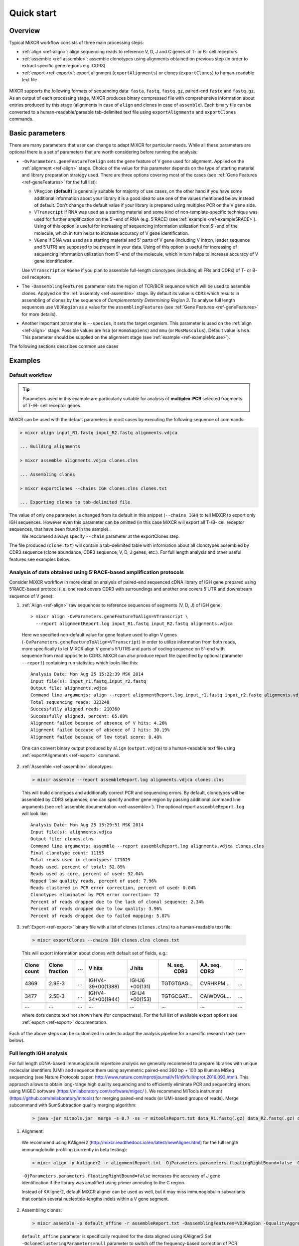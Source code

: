 Quick start
==============

Overview
--------


Typical MiXCR workflow consists of three main processing steps:

-  :ref:`align <ref-align>`: align sequencing reads to reference V, D, J
   and C genes of T- or B- cell receptors
-  :ref:`assemble <ref-assemble>`: assemble clonotypes using alignments
   obtained on previous step (in order to extract specific gene regions
   e.g. CDR3)
-  :ref:`export <ref-export>`: export alignment (``exportAlignments``) or
   clones (``exportClones``) to human-readable text file


.. figure:: _static/MiXCR.svg


MiXCR supports the following formats of sequencing data: ``fasta``, ``fastq``, ``fastq.gz``, paired-end ``fastq`` and ``fastq.gz``. As an output of each processing stage, MiXCR produces binary compressed file with comprehensive information about entries produced by this stage (alignments in case of ``align`` and clones in case of ``assemble``). Each binary file can be converted to a human-readable/parsable tab-delimited text file using ``exportAlignments`` and ``exportClones`` commands.


Basic parameters
----------------

There are many parameters that user can change to adapt MiXCR for particular needs. While all these parameters are optional there is a set of parameters that are worth considering before running the analysis:

- ``-OvParameters.geneFeatureToAlign`` sets the gene feature of V gene used for alignment. Applied on the :ref:`alignment <ref-align>` stage. Choice of the value for this parameter depends on the type of starting material and library preparation strategy used. There are three options covering most of the cases (see :ref:`Gene Features <ref-geneFeatures>` for the full list):

  - ``VRegion`` **(default)** is generally suitable for majority of use cases, on the other hand if you have some additional information about your library it is a good idea to use one of the values mentioned below instead of default. Don't change the default value if your library is prepared using multiplex PCR on the V gene side.

  - ``VTranscript`` if RNA was used as a starting material and some kind of non-template-specific technique was used for further amplification on the 5'-end of RNA (e.g. 5'RACE) (see :ref:`example <ref-example5RACE>`). Using of this option is useful for increasing of sequencing information utilization from 5'-end of the molecule, which in turn helps to increase accuracy of V gene identification.

  - ``VGene`` if DNA was used as a starting material and 5' parts of V gene (including V intron, leader sequence and 5'UTR) are supposed to be present in your data. Using of this option is useful for increasing of sequencing information utilization from 5'-end of the molecule, which in turn helps to increase accuracy of V gene identification.

  Use ``VTranscript`` or ``VGene`` if you plan to assemble full-length clonotypes (including all FRs and CDRs) of T- or B- cell receptors.

- The ``-OassemblingFeatures`` parameter sets the region of TCR/BCR sequence which will be used to assemble clones. Applyed on the :ref:`assembly <ref-assemble>` stage. By default its value is ``CDR3`` which results in assembling of clones by the sequence of *Complementarity Determining Region 3*. To analyse full length sequences use ``VDJRegion`` as a value for the ``assemblingFeatures`` (see :ref:`Gene Features <ref-geneFeatures>` for more details).

- Another important parameter is ``--species``, it sets the target organism. This parameter is used on the :ref:`align <ref-align>` stage. Possible values are ``hsa`` (or ``HomoSapiens``) and ``mmu`` (or ``MusMusculus``). Default value is ``hsa``. This parameter should be supplied on the alignment stage (see :ref:`example <ref-exampleMouse>`).

The following sections describes common use cases

Examples
--------

Default workflow
^^^^^^^^^^^^^^^^

.. tip::
  Parameters used in this example are particularly suitable for analysis of **multiplex-PCR** selected fragments of T-/B- cell receptor genes.

MiXCR can be used with the default parameters in most cases by executing
the following sequence of commands:

.. code-block:: console

  > mixcr align input_R1.fastq input_R2.fastq alignments.vdjca

  ... Building alignments

  > mixcr assemble alignments.vdjca clones.clns

  ... Assembling clones

  > mixcr exportClones --chains IGH clones.clns clones.txt

  ... Exporting clones to tab-delimited file


The value of only one parameter is changed from its default in this snippet (``--chains IGH``) to tell MiXCR to export only IGH sequences. However even this parameter can be omitted (in this case MiXCR will export all T-/B- cell receptor sequences, that have been found in the sample).
 We reccomend always specify ``--chain`` parameter at the exportClones step.

The file produced (``clone.txt``) will contain a tab-delimited table with information about all clonotypes assembled by CDR3 sequence (clone abundance, CDR3 sequence, V, D, J genes, etc.). For full length analysis and other useful features see examples below.

.. _ref-example5RACE:

Analysis of data obtained using 5'RACE-based amplification protocols
^^^^^^^^^^^^^^^^^^^^^^^^^^^^^^^^^^^^^^^^^^^^^^^^^^^^^^^^^^^^^^^^^^^^

Consider MiXCR workflow in more detail on analysis of paired-end
sequenced cDNA library of IGH gene prepared using 5'RACE-based protocol
(i.e. onе read covers CDR3 with surroundings and another one covers
5'UTR and downstream sequence of V gene):

1. :ref:`Align <ref-align>` raw sequences to reference sequences of segments
   (V, D, J) of IGH gene:

  ::

    > mixcr align -OvParameters.geneFeatureToAlign=VTranscript \
      --report alignmentReport.log input_R1.fastq input_R2.fastq alignments.vdjca

  Here we specified non-default value for gene feature used to align V genes (``-OvParameters.geneFeatureToAlign=VTranscript``) in order to utilize information from both reads, more specifically to let MiXCR align V gene's 5'UTRS and parts of coding sequence on 5'-end with sequence from read opposite to CDR3. MiXCR can also produce report file (specified by optional parameter ``--report``) containing run statistics which looks like this:

  ::

    Analysis Date: Mon Aug 25 15:22:39 MSK 2014
    Input file(s): input_r1.fastq,input_r2.fastq
    Output file: alignments.vdjca
    Command line arguments: align --report alignmentReport.log input_r1.fastq input_r2.fastq alignments.vdjca
    Total sequencing reads: 323248
    Successfully aligned reads: 210360
    Successfully aligned, percent: 65.08%
    Alignment failed because of absence of V hits: 4.26%
    Alignment failed because of absence of J hits: 30.19%
    Alignment failed because of low total score: 0.48%

  One can convert binary output produced by ``align`` (``output.vdjca``) to a human-readable text file using :ref:`exportAlignments <ref-export>` command.

2. :ref:`Assemble <ref-assemble>` clonotypes:

  .. code-block:: console

    > mixcr assemble --report assembleReport.log alignments.vdjca clones.clns

  This will build clonotypes and additionally correct PCR and sequencing errors. By default, clonotypes will be assembled by CDR3 sequences; one can specify another gene region by passing additional command line arguments (see :ref:`assemble documentation <ref-assemble>`). The optional report ``assembleReport.log`` will look like:

  ::

    Analysis Date: Mon Aug 25 15:29:51 MSK 2014
    Input file(s): alignments.vdjca
    Output file: clones.clns
    Command line arguments: assemble --report assembleReport.log alignments.vdjca clones.clns
    Final clonotype count: 11195
    Total reads used in clonotypes: 171029
    Reads used, percent of total: 52.89%
    Reads used as core, percent of used: 92.04%
    Mapped low quality reads, percent of used: 7.96%
    Reads clustered in PCR error correction, percent of used: 0.04%
    Clonotypes eliminated by PCR error correction: 72
    Percent of reads dropped due to the lack of clonal sequence: 2.34%
    Percent of reads dropped due to low quality: 3.96%
    Percent of reads dropped due to failed mapping: 5.87%

3. :ref:`Export <ref-export>` binary file with a list of clones (``clones.clns``) to a human-readable text file:

  .. code-block:: console

    > mixcr exportClones --chains IGH clones.clns clones.txt

  This will export information about clones with default set of fields, e.g.:

  +-------------+----------------+-----+---------------------+--------------+-----------------+-----------------+-----+
  | Clone count | Clone fraction | ... | V hits              | J hits       | N. seq. CDR3    | AA. seq. CDR3   | ... |
  +=============+================+=====+=====================+==============+=================+=================+=====+
  | 4369        | 2.9E-3         | ... | IGHV4-39\*\00(1388) | IGHJ6        | TGTGTGAG...     | CVRHKPM...      | ... |
  |             |                |     |                     | \*\00(131)   |                 |                 |     |
  +-------------+----------------+-----+---------------------+--------------+-----------------+-----------------+-----+
  | 3477        | 2.5E-3         | ... | IGHV4-34\*\00(1944) | IGHJ4        | TGTGCGAT...     | CAIWDVGL...     | ... |
  |             |                |     |                     | \*\00(153)   |                 |                 |     |
  +-------------+----------------+-----+---------------------+--------------+-----------------+-----------------+-----+
  |      ...    |       ...      | ... |         ...         |      ...     |       ...       |       ...       | ... |
  +-------------+----------------+-----+---------------------+--------------+-----------------+-----------------+-----+

  where dots denote text not shown here (for compactness). For the full list of available export options see :ref:`export <ref-export>` documentation.

Each of the above steps can be customized in order to adapt the analysis pipeline for a specific research task (see below).

Full length IGH analysis
^^^^^^^^^^^^^^^^^^^^^^^^
For full length cDNA-based immunoglobulin repertoire analysis we generally recommend to prepare libraries with unique molecular identifiers (UMI) and sequence them using asymmetric paired-end 360 bp + 100 bp Illumina MiSeq sequencing (see Nature Protocols paper: http://www.nature.com/nprot/journal/v11/n9/full/nprot.2016.093.html). This approach allows to obtain long-range high quality sequencing and to efficiently eliminate PCR and sequencing errors using MiGEC software (https://milaboratory.com/software/migec/ ). 
We recommend  MiTools instrument (https://github.com/milaboratory/mitools) for merging paired-end reads (or UMI-based groups of reads).  
Merge subcommand with SumSubtraction quality merging algorithm:

  .. code-block:: console

    > java -jar mitools.jar  merge -s 0.7 -ss -r mitoolsReport.txt data_R1.fastq(.gz) data_R2.fastq(.gz) data_merged.fastq(.gz)

1. Alignment:

  We recommend using KAligner2 (http://mixcr.readthedocs.io/en/latest/newAligner.html) for the full length immunoglobulin profiling (currently in beta testing): 

  .. code-block:: console

    > mixcr align -p kaligner2 -r alignmentReport.txt -OjParameters.parameters.floatingRightBound=false -OvParameters.geneFeatureToAlign=VTranscript data.fastq(.gz) data.vdjca

  ``-OjParameters.parameters.floatingRightBound=false`` increases the accuracy of J gene identification if the library was amplified using primer annealing to the C region.

  Instead of KAligner2, default MiXCR aligner can be used as well, but it may miss immunoglobulin subvariants that contain several nucleotide-lengths indels within a V gene segment.

2. Assembling clones:

  .. code-block:: console

    > mixcr assemble -p default_affine -r assembleReport.txt -OassemblingFeatures=VDJRegion -OqualityAggregationType=Average -OminimalQuality=20 -OclusteringFilter.specificMutationProbability=1E-5 -OmaxBadPointsPercent=0 data.vdjca data.clns

  ``default_affine`` parameter is specifically required for the data aligned using KAligner2
  Set ``-OcloneClusteringParameters=null`` parameter to switch off the frequency-based correction of PCR errors.
  Depending on data quality, one can adjust input threshold by changing the parameter ``-ObadQualityThreshold``  to improve clonotypes extraction. 
  See “Assembler parameters” section of documentation for the advanced quality filtering parameters.

3. Export clones:
  
  .. code-block:: console

    >mixcr exportClones -o -t --chains IGH clones.clns clones.txt

  Options ``-o`` and ``-t``  filter off out-of-frame and stop codon containing clonotypes, respectively. Option ``--chains`` (-c) allows to set the name of chain to be exported (e.g. IGH, IGL)



.. _ref-exampleRnaSeq:

Analysis of RNA-Seq data
^^^^^^^^^^^^^^^^^^^^^^^^

MiXCR allows to extract immunological sequences from a large RNA-Seq datasamples. This can be done in the following way:

1. Alignment

.. code-block:: console

  > mixcr align -p rna-seq -f -OallowPartialAlignments=true -r alignmentReport.txt data_R1.fastq(.gz) data_R2.fastq(.gz) alignments.vdjca
All ``mixcr align`` parametrs are also suitable here (e.g. -s to specify organism). ``-OallowPartialAlignments=true`` option preserves partial alignments for their further use in assembly.

2. Assembling reads

.. code-block:: console

  > mixcr assemblePartial -r assembleReport.txt alignments.vdjca alignmentsRescued.vdjca

To obtain more assembled reads containing full CDR3 sequence it is recomended to perform several iterations of reads assembling using ``mixcr assemblePartial`` subcommand (``-p`` parameter is required for several iterations). In our experience, the best result is obtained after the second iteration:

.. code-block:: console

  > mixcr assemblePartial -p -r assembleReport.txt alignments.vdjca alignmentsRescued_1.vdjca
  > mixcr assemblePartial -p -r assembleReport.txt alignmentsRescued_1.vdjca alignmentsRescued_2.vdjca

3. Assembling clones

.. code-block:: console

  >mixcr assemble -OaddReadsCountOnClustering=true -ObadQualityThreshold=15 -r assembleClonesReport.txt alignmentsRescued_2.vdjca clones.clns

All ``mixcr assemble`` parametrs are also suitble here. For poor quality data it is recomended to decrease input quality threshold 
(``-ObadQualityThreshold``) to obtain more clones.

4.Export clones

.. code-block:: console

  >mixcr exportClones -c TRA  -o -t clones.clns clones.txt

One can specify immunological chain of interest to extract (``-c TRA`` or ``-c TRB``, etc.) and exclude out-of-frame (option ``-o``) and stop codon containing variants (option ``-t``).

Other parameters that can be modified are listed in the section “Processing RNA-Seq data”  of the MiXCR documentation: 
http://mixcr.readthedocs.io/en/latest/rnaseq.html


.. _ref-exampleMouse:


Assembling of CDR3-based clonotypes for mouse TRB sample
^^^^^^^^^^^^^^^^^^^^^^^^^^^^^^^^^^^^^^^^^^^^^^^^^^^^^^^^

This example shows how to perform routine assembly of clonotypes (based on CDR3 sequence) for mouse TRB library (aligning is performed for all possible genes - TRA/B/D/G and IGH/L/K, but only TRB clones are exported in the final table at the end).

.. code-block:: console

  > mixcr align --species mmu input_R1.fastq input_R2.fastq alignments.vdjca

Other analysis stages can be executed without any additional parameters:

.. code-block:: console

  > mixcr assemble alignments.vdjca clones.clns

  > mixcr exportClones --chains TRB clones.clns clones.txt


.. _ref-exampleBackwardLinks:


Saving links between initial reads and clones
^^^^^^^^^^^^^^^^^^^^^^^^^^^^^^^^^^^^^^^^^^^^^

In this example we demonstrate how to extract initial read headers for assembled clonotypes. On the ``align`` step additional ``--save-description`` option should be specified in order to store headers from reads in the resulting ``.vdjca`` file: 

.. code-block:: console

  > mixcr align --save-description input_R1.fastq input_R2.fastq alignments.vdjca

On the ``assemble`` stage it is necessary to specify file for the index (which stores mapping from reads to clonotypes):

.. code-block:: console

  > mixcr assemble --index indexFile alignments.vdjca clones.clns

Having this, it is possible to export original read headers with corresponding clone IDs:

.. code-block:: console

  > mixcr exportAlignments -cloneId indexFile -descrR1 -descrR2 alignments.vdjca alignments.txt

The resulting file ``alignments.txt`` will looks like:


+-----------+-----------------+-----------------+
| Clone ID  | Description R1  | Description R2  |
+===========+=================+=================+
|     10    | header_1_R1     | header_1_R2     |
+-----------+-----------------+-----------------+
|           | header_2_R1     | header_2_R2     |
+-----------+-----------------+-----------------+
|    2313   | header_3_R1     | header_3_R2     |
+-----------+-----------------+-----------------+
|   88142   | header_5_R1     | header_5_R2     |
+-----------+-----------------+-----------------+
|    ...    |     ...         |     ...         |
+-----------+-----------------+-----------------+